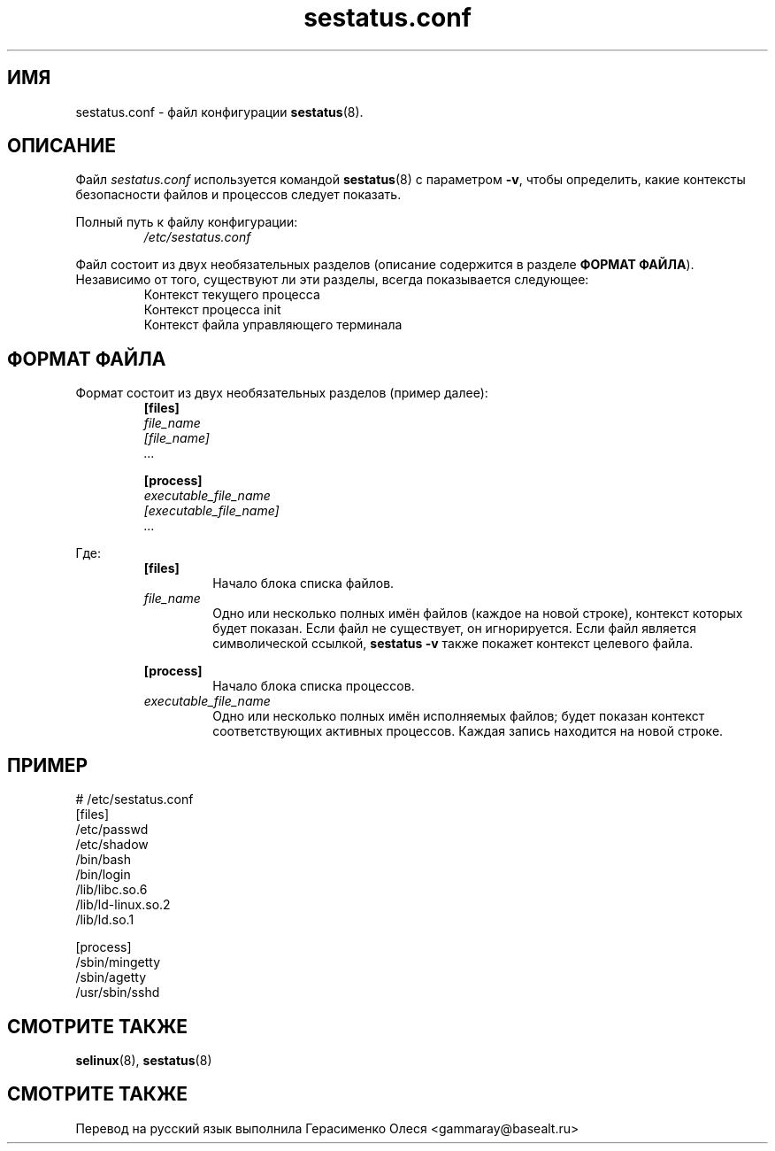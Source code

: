 .TH "sestatus.conf" "5" "26 ноября 2011" "Security Enhanced Linux" "Файл конфигурации sestatus"

.SH "ИМЯ"
sestatus.conf \- файл конфигурации \fBsestatus\fR(8).

.SH "ОПИСАНИЕ"
Файл \fIsestatus.conf\fR используется командой \fBsestatus\fR(8) с параметром \fB\-v\fR, чтобы определить, какие контексты безопасности файлов и процессов следует показать.
.sp
Полный путь к файлу конфигурации:
.RS
\fI/etc/sestatus.conf\fR
.RE
.RE
.sp
Файл состоит из двух необязательных разделов (описание содержится в разделе \fBФОРМАТ ФАЙЛА\fR). Независимо от того, существуют ли эти разделы, всегда показывается следующее:
.RS
Контекст текущего процесса
.br
Контекст процесса init 
.br
Контекст файла управляющего терминала
.RE

.SH "ФОРМАТ ФАЙЛА"
Формат состоит из двух необязательных разделов (пример далее):
.RS
.B [files]
.br
.I file_name
.br
.I [file_name]
.br
.I ...
.sp
.B [process]
.br
.I executable_file_name
.br
.I [executable_file_name]
.br
.I ...
.RE
.sp
Где:
.RS
.B [files]
.RS
Начало блока списка файлов.
.RE
.I file_name
.RS
Одно или несколько полных имён файлов (каждое на новой строке), контекст которых будет показан. Если файл не существует, он игнорируется. Если файл является символической ссылкой, \fBsestatus \-v\fR также покажет контекст целевого файла.
.RE
.sp
.B [process]
.RS
Начало блока списка процессов.
.RE
.I executable_file_name
.RS
Одно или несколько полных имён исполняемых файлов; будет показан контекст соответствующих активных процессов. Каждая запись находится на новой строке.
.RE
.RE

.SH "ПРИМЕР"
# /etc/sestatus.conf
.br
[files]
.br
/etc/passwd
.br
/etc/shadow
.br
/bin/bash
.br
/bin/login
.br
/lib/libc.so.6
.br
/lib/ld-linux.so.2
.br
/lib/ld.so.1
.sp
[process]
.br
/sbin/mingetty
.br
/sbin/agetty
.br
/usr/sbin/sshd
.RE

.SH "СМОТРИТЕ ТАКЖЕ"
.BR selinux "(8), " sestatus "(8) "

.SH "СМОТРИТЕ ТАКЖЕ"
Перевод на русский язык выполнила Герасименко Олеся <gammaray@basealt.ru>
